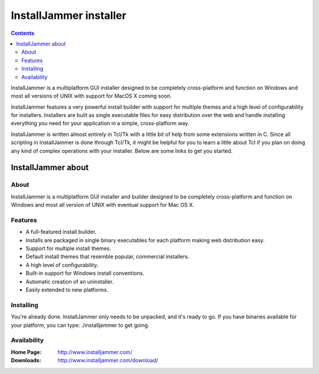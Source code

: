 ﻿

.. index::
   pair: Installer; InstallJammer


.. _installjammer_installer:


=======================
InstallJammer installer
=======================


.. contents::
   :depth: 3

InstallJammer is a multiplatform GUI installer designed to be completely
cross-platform and function on Windows and most all versions of UNIX
with support for MacOS X coming soon.


InstallJammer features a very powerful install builder with support for
multiple themes and a high level of configurability for installers.
Installers are built as single executable files for easy distribution
over the web and handle installing everything you need for your
application in a simple, cross-platform way.


InstallJammer is written almost entirely in Tcl/Tk with a little bit of
help from some extensions written in C. Since all scripting in
InstallJammer is done through Tcl/Tk, it might be helpful for you to
learn a little about Tcl if you plan on doing any kind of complex operations
with your installer. Below are some links to get you started.



.. seealso:: http://www.installjammer.com/docs/InstallJammerUserGuide.pdf

   - http://www.tcl.tk/about/compare.html


InstallJammer about
===================

About
-----

InstallJammer is a multiplatform GUI installer and builder designed
to be completely cross-platform and function on Windows and most all
version of UNIX with eventual support for Mac OS X.


Features
--------

- A full-featured install builder.
- Installs are packaged in single binary executables for each platform
  making web distribution easy.
- Support for multiple install themes.
- Default install themes that resemble popular, commercial installers.
- A high level of configurability.
- Built-in support for Windows install conventions.
- Automatic creation of an uninstaller.
- Easily extended to new platforms.


Installing
----------

You're already done.  InstallJammer only needs to be unpacked, and it's
ready to go.  If you have binaries available for your platform, you can
type: ./installjammer to get going.


Availability
--------------

:Home Page: http://www.installjammer.com/

:Downloads: http://www.installjammer.com/download/




